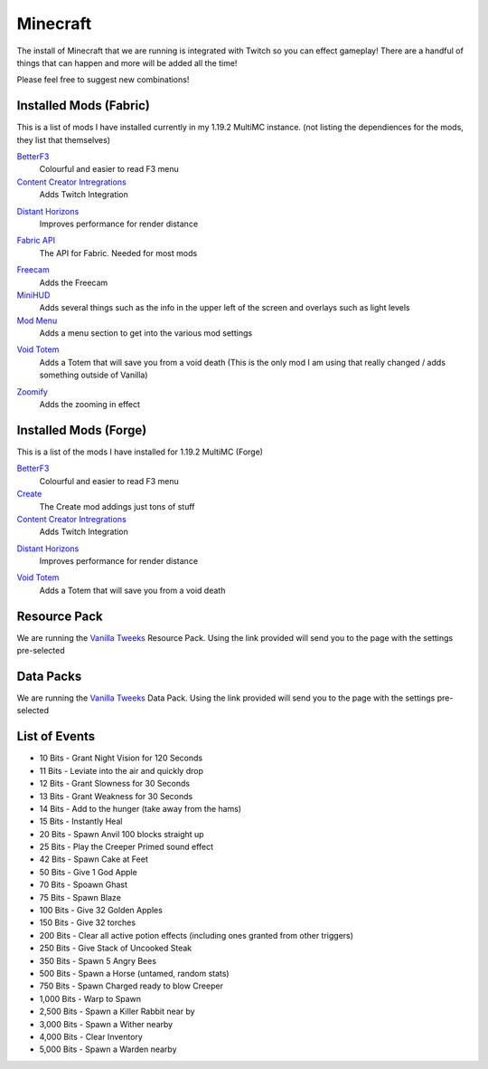 Minecraft
=========

The install of Minecraft that we are running is integrated with Twitch so you can effect gameplay! There are a handful of things that can happen and more will be added all the time!

Please feel free to suggest new combinations!

Installed Mods (Fabric)
-----------------------

This is a list of mods I have installed currently in my 1.19.2 MultiMC instance. (not listing the dependiences for the mods, they list that themselves)

BetterF3_
    Colourful and easier to read F3 menu

`Content Creator Intregrations`__
    Adds Twitch Integration
__ CCI_

`Distant Horizons`__
    Improves performance for render distance
__ DH_

`Fabric API`__
    The API for Fabric. Needed for most mods
__ API_

Freecam_
    Adds the Freecam

MiniHUD_
    Adds several things such as the info in the upper left of the screen and overlays such as light levels

`Mod Menu`__
    Adds a menu section to get into the various mod settings
__ MM_

`Void Totem`__
    Adds a Totem that will save you from a void death (This is the only mod I am using that really changed / adds something outside of Vanilla)
__ VT_

Zoomify_
    Adds the zooming in effect


Installed  Mods (Forge)
-----------------------

This is a list of the mods I have installed for 1.19.2 MultiMC (Forge)

BetterF3_
    Colourful and easier to read F3 menu

Create_
    The Create mod addings just tons of stuff

`Content Creator Intregrations`__
    Adds Twitch Integration
__ CCI_

`Distant Horizons`__
    Improves performance for render distance
__ DH_

`Void Totem`__
    Adds a Totem that will save you from a void death
__ VTF_


Resource Pack
-------------

We are running the `Vanilla Tweeks`__ Resource Pack. Using the link provided will send you to the page with the settings pre-selected

__ VanTw_

Data Packs
----------

We are running the `Vanilla Tweeks`__ Data Pack. Using the link provided will send you to the page with the settings pre-selected

__ VanD_

List of Events
--------------

- 10 Bits - Grant Night Vision for 120 Seconds
- 11 Bits - Leviate into the air and quickly drop
- 12 Bits - Grant Slowness for 30 Seconds
- 13 Bits - Grant Weakness for 30 Seconds
- 14 Bits - Add to the hunger (take away from the hams)
- 15 Bits - Instantly Heal
- 20 Bits - Spawn Anvil 100 blocks straight up
- 25 Bits - Play the Creeper Primed sound effect
- 42 Bits - Spawn Cake at Feet
- 50 Bits - Give 1 God Apple
- 70 Bits - Spoawn Ghast
- 75 Bits - Spawn Blaze
- 100 Bits - Give 32 Golden Apples
- 150 Bits - Give 32 torches
- 200 Bits - Clear all active potion effects (including ones granted from other triggers)
- 250 Bits - Give Stack of Uncooked Steak
- 350 Bits - Spawn 5 Angry Bees
- 500 Bits - Spawn a Horse (untamed, random stats)
- 750 Bits - Spawn Charged ready to blow Creeper
- 1,000 Bits - Warp to Spawn
- 2,500 Bits - Spawn a Killer Rabbit near by
- 3,000 Bits - Spawn a Wither nearby
- 4,000 Bits - Clear Inventory
- 5,000 Bits - Spawn a Warden nearby

.. _BetterF3: https://www.curseforge.com/minecraft/mc-mods/betterf3
.. _CCI: https://www.curseforge.com/minecraft/mc-mods/content-creator-integration
.. _API: https://www.curseforge.com/minecraft/mc-mods/fabric-api
.. _Create: https://www.curseforge.com/minecraft/mc-mods/create
.. _DH: https://www.curseforge.com/minecraft/mc-mods/distant-horizons/download
.. _Freecam: https://www.curseforge.com/minecraft/mc-mods/free-cam
.. _IP: https://www.curseforge.com/minecraft/mc-mods/immersive-portals-mod
.. _MiniHUD: https://www.curseforge.com/minecraft/mc-mods/minihud
.. _MM: https://www.curseforge.com/minecraft/mc-mods/modmenu
.. _VW: https://www.curseforge.com/minecraft/mc-mods/visual-workbench
.. _VT: https://www.curseforge.com/minecraft/mc-mods/voidtotem-fabric
.. _VTF: https://www.curseforge.com/minecraft/mc-mods/voidtotem
.. _Zoomify: https://www.curseforge.com/minecraft/mc-mods/zoomify
.. _VanTw: https://phat32.tv/mc-resourcepack
.. _VanD: https://phat32.tv/mc-datapack
